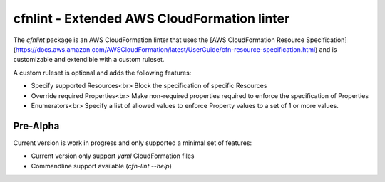cfnlint - Extended AWS CloudFormation linter
============================================

The `cfnlint` package is an AWS CloudFormation linter that uses the [AWS CloudFormation Resource Specification](https://docs.aws.amazon.com/AWSCloudFormation/latest/UserGuide/cfn-resource-specification.html) and is customizable and extendible with a custom ruleset.

A custom ruleset is optional and adds the following features:

* Specify supported Resources<br>
  Block the specification of specific Resources
* Override required Properties<br>
  Make non-required properties required to enforce the specification of Properties
* Enumerators<br>
  Specify a list of allowed values to enforce Property values to a set of 1 or more values.

Pre-Alpha
---------
Current version is work in progress and only supported a minimal set of features:

* Current version only support `yaml` CloudFormation files
* Commandline support available (`cfn-lint --help`)
